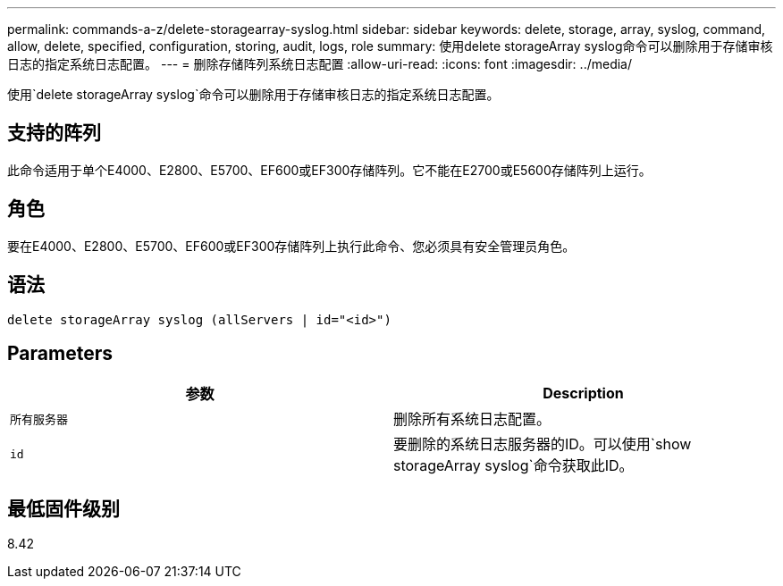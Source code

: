 ---
permalink: commands-a-z/delete-storagearray-syslog.html 
sidebar: sidebar 
keywords: delete, storage, array, syslog, command, allow, delete, specified, configuration, storing, audit, logs, role 
summary: 使用delete storageArray syslog命令可以删除用于存储审核日志的指定系统日志配置。 
---
= 删除存储阵列系统日志配置
:allow-uri-read: 
:icons: font
:imagesdir: ../media/


[role="lead"]
使用`delete storageArray syslog`命令可以删除用于存储审核日志的指定系统日志配置。



== 支持的阵列

此命令适用于单个E4000、E2800、E5700、EF600或EF300存储阵列。它不能在E2700或E5600存储阵列上运行。



== 角色

要在E4000、E2800、E5700、EF600或EF300存储阵列上执行此命令、您必须具有安全管理员角色。



== 语法

[source, cli]
----
delete storageArray syslog (allServers | id="<id>")
----


== Parameters

[cols="2*"]
|===
| 参数 | Description 


 a| 
`所有服务器`
 a| 
删除所有系统日志配置。



 a| 
`id`
 a| 
要删除的系统日志服务器的ID。可以使用`show storageArray syslog`命令获取此ID。

|===


== 最低固件级别

8.42
